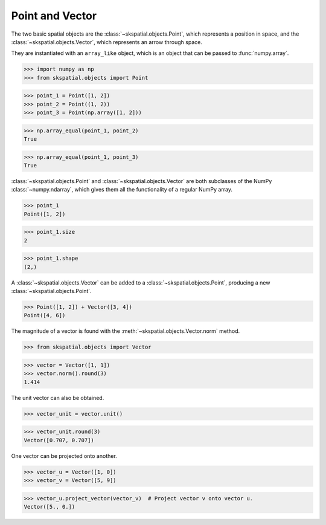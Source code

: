 
Point and Vector
----------------

The two basic spatial objects are the :class:`~skspatial.objects.Point`, which represents a position in space, and the :class:`~skspatial.objects.Vector`, which represents an arrow through space.

They are instantiated with an ``array_like`` object, which is an object that can be passed to :func:`numpy.array`.

>>> import numpy as np
>>> from skspatial.objects import Point

>>> point_1 = Point([1, 2])
>>> point_2 = Point((1, 2))
>>> point_3 = Point(np.array([1, 2]))

>>> np.array_equal(point_1, point_2)
True

>>> np.array_equal(point_1, point_3)
True


:class:`~skspatial.objects.Point` and :class:`~skspatial.objects.Vector` are both subclasses of the NumPy :class:`~numpy.ndarray`, which gives them all the functionality of a regular NumPy array.

>>> point_1
Point([1, 2])

>>> point_1.size
2

>>> point_1.shape
(2,)


A :class:`~skspatial.objects.Vector` can be added to a :class:`~skspatial.objects.Point`, producing a new :class:`~skspatial.objects.Point`.

>>> Point([1, 2]) + Vector([3, 4])
Point([4, 6])


The magnitude of a vector is found with the :meth:`~skspatial.objects.Vector.norm` method.

>>> from skspatial.objects import Vector

>>> vector = Vector([1, 1])
>>> vector.norm().round(3)
1.414

The unit vector can also be obtained.

>>> vector_unit = vector.unit()

>>> vector_unit.round(3)
Vector([0.707, 0.707])

One vector can be projected onto another.

>>> vector_u = Vector([1, 0])
>>> vector_v = Vector([5, 9])

>>> vector_u.project_vector(vector_v)  # Project vector v onto vector u.
Vector([5., 0.])
